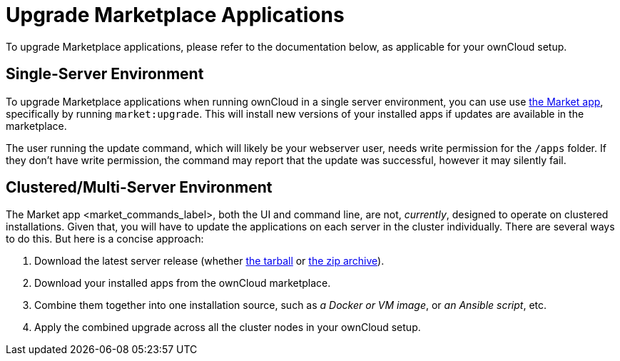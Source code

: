 Upgrade Marketplace Applications
================================

To upgrade Marketplace applications, please refer to the documentation
below, as applicable for your ownCloud setup.

[[single-server-environment]]
Single-Server Environment
-------------------------

To upgrade Marketplace applications when running ownCloud in a single server environment, you can use use xref:configuration/server/occ_command.adoc#apps-commands[the Market app], specifically by running `market:upgrade`. 
This will install new versions of your installed apps if updates are available in the marketplace.

The user running the update command, which will likely be your webserver
user, needs write permission for the `/apps` folder. If they don’t have
write permission, the command may report that the update was successful,
however it may silently fail.

[[clusteredmulti-server-environment]]
Clustered/Multi-Server Environment
----------------------------------

The Market app <market_commands_label>, both the UI and command line,
are not, _currently_, designed to operate on clustered installations.
Given that, you will have to update the applications on each server in
the cluster individually. There are several ways to do this. But here is
a concise approach:

1.  Download the latest server release (whether
https://download.owncloud.org/community/owncloud-10.0.4.tar.bz2[the
tarball] or
https://download.owncloud.org/community/owncloud-10.0.4.zip[the zip
archive]).
2.  Download your installed apps from the ownCloud marketplace.
3.  Combine them together into one installation source, such as _a
Docker or VM image_, or _an Ansible script_, etc.
4.  Apply the combined upgrade across all the cluster nodes in your
ownCloud setup.
